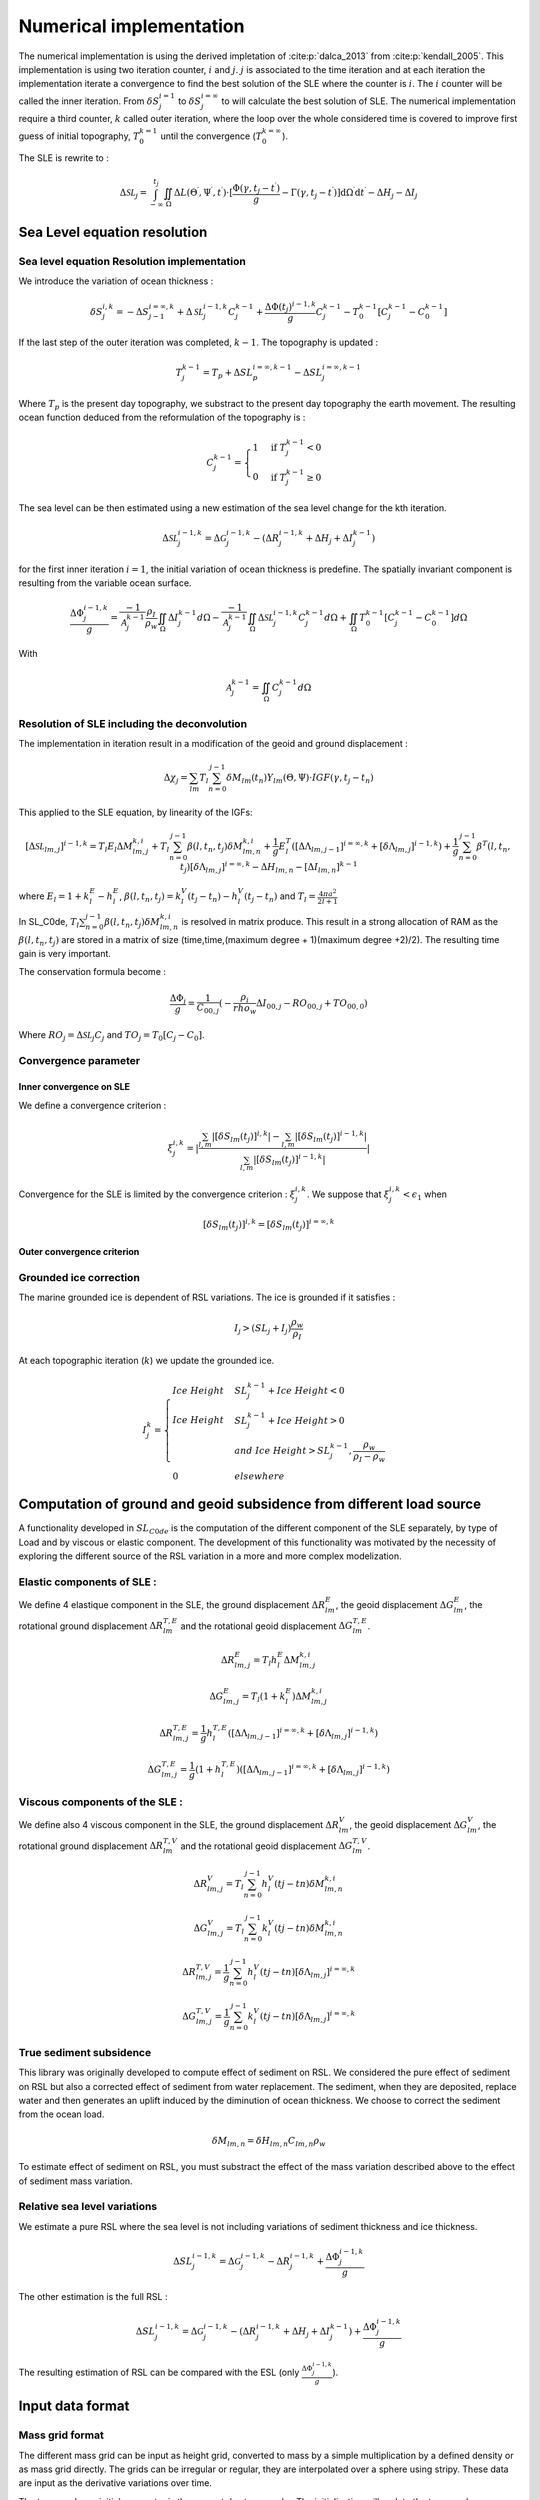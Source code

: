 Numerical implementation
========================

.. image:: /image/workflow.*

.. _iteration_desc:

The numerical implementation is using the derived impletation of :cite:p:`dalca_2013` from :cite:p:`kendall_2005`. This implementation is using two iteration counter, :math:`i` and :math:`j`. :math:`j` is associated to the time iteration and at each iteration the implementation iterate a convergence to find the best solution of the SLE where the counter is :math:`i`. The :math:`i` counter will be called the inner iteration. From :math:`\delta S^{i=1}_j` to :math:`\delta S^{i=\infty}_j` to will calculate the best solution of SLE. The numerical implementation require a third counter, :math:`k` called outer iteration, where the loop over the whole considered time is covered to improve first guess of initial topography, :math:`T_0^{k=1}` until the convergence (:math:`T_0^{k=\infty}`).

The SLE is rewrite to : 

.. math::
    \Delta \mathcal{SL}_j = \int_{-\infty}^{t_j} \iint_\Omega \Delta L (\Theta ^\prime, \Psi ^\prime,t ^\prime) \cdot [\frac{\Phi(\gamma, t_j - t^\prime)}{g} - \Gamma(\gamma,t_j-t^\prime)] \mathrm{d} \Omega ^\prime \mathrm{d} t^\prime - \Delta H_j - \Delta I_j 

Sea Level equation resolution
+++++++++++++++++++++++++++++

.. _SLE_res:

Sea level equation Resolution implementation
--------------------------------------------

We introduce the variation of ocean thickness : 

.. math::
    \delta S^{i,k}_j=-\Delta S^{i=\infty,k}_{j-1} + \Delta \mathcal{SL}^{i-1,k}_j C^{k-1}_j + \frac{\Delta \Phi (t_j)^{i-1,k}}{g} C^{k-1}_j - T_0^{k-1}[C_j^{k-1} - C_0^{k-1}]
    
If the last step of the outer iteration was completed, :math:`k-1`. The topography is updated :

.. math::
    T_j^{k-1} = T_p  + \Delta SL_p^{i=\infty,k-1} - \Delta SL_j^{i=\infty,k-1}

Where :math:`T_p` is the present day topography, we substract to the present day topography the earth movement. The resulting ocean function deduced from the reformulation of the topography is :

.. _oc_func:

.. math::
    C_j^{k-1} = 
    \begin{cases}
        1 & \text{if } T_j^{k-1} <0 \\
        0 & \text{if } T_j^{k-1} \geq 0
    \end{cases}

The sea level can be then estimated using a new estimation of the sea level change for the kth iteration.

.. math::
    \Delta \mathcal{SL}^{i-1,k}_j = \Delta \mathcal{G}^{i-1,k}_j - (\Delta R^{i-1,k}_j+\Delta H_j + \Delta I_j^{k-1})

for the first inner iteration :math:`i=1`, the initial variation of ocean thickness is predefine. The spatially invariant component is resulting from the variable ocean surface.

.. math::
    \frac{\Delta \Phi ^{i-1,k}_j}{g} = \frac{-1}{\mathcal{A}^{k-1}_j} \frac{\rho_I}{\rho_w}\iint_\Omega\Delta I_j^{k-1} d\Omega - \frac{-1}{\mathcal{A}^{k-1}_j} \iint_\Omega \Delta \mathcal{SL}_j^{i-1,k} C_j^{k-1} d\Omega + \iint_\Omega T_0^{k-1}[C_j^{k-1} - C_0^{k-1}] d\Omega

With 

.. math:: 
    \mathcal{A}^{k-1}_j=\iint_\Omega C_j^{k-1} d\Omega

Resolution of SLE including the deconvolution
------------------------------------------

.. _spec_sol:

The implementation in iteration result in a modification of the geoid and ground displacement :

.. math:: 
    \Delta \chi_j= \sum_{lm} T_l \sum_{n=0}^{j-1} \delta M_{lm} (t_n) Y_{lm}(\Theta,\Psi) \cdot I G F\left(\gamma, t_j-t_n \right)

This applied to the SLE equation, by linearity of the IGFs: 

.. math::
    [\Delta \mathcal{SL}_{lm,j}]^{i-1,k}=T_l E_l \Delta M_{lm,j}^{k,i} + T_l \sum_{n=0}^{j-1} \beta (l,t_n,t_j)\delta M_{lm,n}^{k,i} +\frac{1}{g}E^T_l([\Delta \Lambda_{lm,j-1}]^{i=\infty,k} + [\delta \Lambda_{lm,j}]^{i-1,k})+ \frac{1}{g} \sum^{j-1}_{n=0} \beta^T(l,t_n,t_j)[\delta \Lambda_{lm,j}]^{i=\infty,k} - \Delta H_{lm,n}-[\Delta I_{lm,n}]^{k-1}

where :math:`E_l = 1 + k_l^E - h_l^E`, :math:`\beta(l,t_n,t_j)=k_l^V(t_j-t_n)-h_l^V(t_j-t_n)` and :math:`T_l = \frac{4\pi a^2}{2l+1}`

In SL_C0de, :math:`T_l \sum_{n=0}^{j-1} \beta (l,t_n,t_j)\delta M_{lm,n}^{k,i}` is resolved in matrix produce. This result in a strong allocation of RAM as the :math:`\beta (l,t_n,t_j)` are stored in a matrix of size (time,time,(maximum degree + 1)(maximum degree +2)/2). The resulting time gain is very important. 

The conservation formula become :

.. math::
    \frac{\Delta \Phi_j}{g} = \frac{1}{C_{00,j}}(-\frac{\rho_i}{rho_w}\Delta I_{00,j}-RO_{00,j}+TO_{00,0})

Where :math:`RO_j = \Delta \mathcal{SL}_j C_j` and :math:`TO_j=T_0[C_j-C_0]`.

Convergence parameter
---------------------

Inner convergence on SLE
^^^^^^^^^^^^^^^^^^^^^^^^

.. _conv:

We define a convergence criterion :

.. math::
    \xi^{i,k}_j=|\frac{\sum_{l,m}|[\delta S_{lm}(t_j)]^{i,k}|-\sum_{l,m}|[\delta S_{lm}(t_j)]^{i-1,k}|}{\sum_{l,m}|[\delta S_{lm}(t_j)]^{i-1,k}|}|

Convergence for the SLE is limited by the convergence criterion : :math:`\xi_j^{i,k}`. We suppose that :math:`\xi_j^{i,k} < \epsilon_1` when 

.. math::
    [\delta S_{lm}(t_j)]^{i,k}=[\delta S_{lm}(t_j)]^{i=\infty,k}

Outer convergence criterion
^^^^^^^^^^^^^^^^^^^^^^^^^^^



Grounded ice correction
-----------------------

.. _Ice_corr:

The marine grounded ice is dependent of RSL variations. The ice is grounded if it satisfies : 

.. math::
    I_j > (SL_j + I_j)\frac{\rho_w}{\rho_I}

At each topographic iteration (:math:`k`) we update the grounded ice.

.. math::
    I_j^k = 
    \begin{cases}
        Ice\;Height & SL_j^{k-1} + Ice\;Height < 0 \\
        Ice\;Height & SL_j^{k-1} + Ice\;Height > 0 \\
         & and\;Ice\;Height > SL_j^{k-1},\frac{\rho_w}{\rho_I-\rho_w} \\
        0 & elsewhere
    \end{cases}

Computation of ground and geoid subsidence from different load source
+++++++++++++++++++++++++++++++++++++++++++++++++++++++++++++++++++++

.. _G_R_comp:

A functionality developed in :math:`SL_{C0de}` is the computation of the different component of the SLE separately, by type of Load and by viscous or elastic component. The development of this functionality was motivated by the necessity of exploring the different source of the RSL variation in a more and more complex modelization.

Elastic components of SLE :
---------------------------

We define 4 elastique component in the SLE, the ground displacement :math:`\Delta R^E_{lm}`, the geoid displacement :math:`\Delta G^E_{lm}`, the rotational ground displacement :math:`\Delta R^{T,E}_{lm}` and the rotational geoid displacement :math:`\Delta G^{T,E}_{lm}`.


.. math::
    \Delta R^E_{lm,j} = T_l h_l^E \Delta M_{lm,j}^{k,i}

.. math::
    \Delta G^E_{lm,j} = T_l (1+k_l^E) \Delta M_{lm,j}^{k,i}

.. math::
    \Delta R^{T,E}_{lm,j}=\frac{1}{g}h^{T,E}_l([\Delta \Lambda_{lm,j-1}]^{i=\infty,k} + [\delta \Lambda_{lm,j}]^{i-1,k})

.. math::
    \Delta G^{T,E}_{lm,j}=\frac{1}{g}(1+h^{T,E}_l)([\Delta \Lambda_{lm,j-1}]^{i=\infty,k} + [\delta \Lambda_{lm,j}]^{i-1,k})

Viscous components of the SLE :
-------------------------------

We define also 4 viscous component in the SLE, the ground displacement :math:`\Delta R^V_{lm}`, the geoid displacement :math:`\Delta G^V_{lm}`, the rotational ground displacement :math:`\Delta R^{T,V}_{lm}` and the rotational geoid displacement :math:`\Delta G^{T,V}_{lm}`.

.. math::
    \Delta R^V_{lm,j}=  T_l \sum_{n=0}^{j-1} h^V_l(tj-tn)\delta M_{lm,n}^{k,i}

.. math::
    \Delta G^V_{lm,j}=  T_l \sum_{n=0}^{j-1} k^V_l(tj-tn)\delta M_{lm,n}^{k,i}

.. math::
    \Delta R^{T,V}_{lm,j}=\frac{1}{g} \sum^{j-1}_{n=0} h^V_l(tj-tn)[\delta \Lambda_{lm,j}]^{i=\infty,k}

.. math::
    \Delta G^{T,V}_{lm,j}=\frac{1}{g} \sum^{j-1}_{n=0} k^V_l(tj-tn)[\delta \Lambda_{lm,j}]^{i=\infty,k}

True sediment subsidence
------------------------

.. _sed_subs:

This library was originally developed to compute effect of sediment on RSL. We considered the pure effect of sediment on RSL but also a corrected effect of sediment from water replacement. The sediment, when they are deposited, replace water and then generates an uplift induced by the diminution of ocean thickness. We choose to correct the sediment from the ocean load. 

.. math::
    \delta M_{lm,n} = \delta H_{lm,n}C_{lm,n}\rho_w

To estimate effect of sediment on RSL, you must substract the effect of the mass variation described above to the effect of sediment mass variation. 

Relative sea level variations
-----------------------------
We estimate a pure RSL where the sea level is not including variations of sediment thickness and ice thickness. 

.. math::
    \Delta SL^{i-1,k}_j = \Delta \mathcal{G}^{i-1,k}_j - \Delta R^{i-1,k}_j + \frac{\Delta \Phi ^{i-1,k}_j}{g}

The other estimation is the full RSL :

.. math::
    \Delta SL^{i-1,k}_j = \Delta \mathcal{G}^{i-1,k}_j - (\Delta R^{i-1,k}_j+\Delta H_j + \Delta I_j^{k-1}) + \frac{\Delta \Phi ^{i-1,k}_j}{g}

The resulting estimation of RSL can be compared with the ESL (only :math:`\frac{\Delta \Phi ^{i-1,k}_j}{g}`). 

Input data format
+++++++++++++++++

Mass grid format
----------------

.. _grid_format:

The different mass grid can be input as height grid, converted to mass by a simple multiplication by a defined density or as mass grid directly. The grids can be irregular or regular, they are interpolated over a sphere using stripy. These data are input as the derivative variations over time.

The topography as initial parameter is the present day topography. The initialization will update the topography according to the ice and sediment thickness. 


Implementation of Love numbers
------------------------------

.. _love:

The :cite:`dalca_2013` theory is based on the love number theory which forces us to calculate love numbers. The love numbers exits in two forms, normal mode and decay. They can also include compressible processes. We choose for computation facilities to use the love numbers computed by ALMA3 code :cite:`melini_2022`. This code is calculating incompressible decay love numbers. Benchmarking on compressible vs incompressible love numbers have demonstrated no significant difference in computed vertical displacement over 256 spherical harmonics degree. We urge you to use this code with a degree higher than 256. 

The code is working with a precise file structure for love numbers : 

| earth_model_name
| ├── h_e.dat
| ├── h_e_T.dat
| ├── h_ve.dat
| ├── h_ve_T.dat
| ├── k_e.dat
| ├── k_e_T.dat
| ├── k_ve.dat
| ├── k_ve_T.dat
| ├── l_e.dat
| ├── l_e_T.dat
| ├── l_ve.dat
| ├── l_ve_T.dat
| └── time.dat

.. table:: Corresponding love number from equation to the file names

    ======  =========================
    file    Love numbers             
    ======  =========================
    h_e     :math:`h_{\ell}^E`       
    h_e_T   :math:`h_{\ell}^{T,E}`    
    h_ve    :math:`h_{\ell}^V(t)`     
    h_ve_T  :math:`h_{\ell}^{T,V}(t)` 
    k_e     :math:`k_{\ell}^E`
    k_e_T   :math:`k_{\ell}^{T,E}`
    k_ve    :math:`k_{\ell}^V(t)`
    k_ve_T  :math:`k_{\ell}^{T,V}(t)`
    l_e     :math:`l_{\ell}^E`
    l_ve    :math:`l_{\ell}^{T,E}` 
    l_ve    :math:`l_{\ell}^V(t)` 
    l_ve_T  :math:`l_{\ell}^{T,V}(t)`
    ======  =========================

The time.dat file contains the time at which the viscous decay love numbers are computed. An example file of configurations files for ALMA3 is provided in the code supplementary files. 

.. note::
    Add the link to the ALMA3 configuration files.




